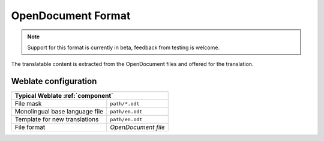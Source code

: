 .. _odf:

OpenDocument Format
-------------------

.. versionadded:: 4.1

.. note::

   Support for this format is currently in beta, feedback from testing is welcome.

The translatable content is extracted from the OpenDocument files and offered for the translation.

.. seealso::

   :doc:`tt:formats/odf`

Weblate configuration
+++++++++++++++++++++

+--------------------------------+-------------------------------------+
| Typical Weblate :ref:`component`                                     |
+================================+=====================================+
| File mask                      | ``path/*.odt``                      |
+--------------------------------+-------------------------------------+
| Monolingual base language file | ``path/en.odt``                     |
+--------------------------------+-------------------------------------+
| Template for new translations  | ``path/en.odt``                     |
+--------------------------------+-------------------------------------+
| File format                    | `OpenDocument file`                 |
+--------------------------------+-------------------------------------+
